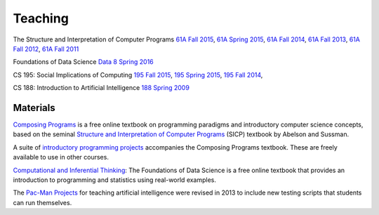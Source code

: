 Teaching
========

The Structure and Interpretation of Computer Programs
`61A Fall 2015 <http://inst.eecs.berkeley.edu/~cs61a/fa15>`_,
`61A Spring 2015 <http://inst.eecs.berkeley.edu/~cs61a/sp15>`_,
`61A Fall 2014 <http://inst.eecs.berkeley.edu/~cs61a/fa14>`_,
`61A Fall 2013 <http://inst.eecs.berkeley.edu/~cs61a/fa13>`_,
`61A Fall 2012 <http://inst.eecs.berkeley.edu/~cs61a/fa12>`_,
`61A Fall 2011 <http://inst.eecs.berkeley.edu/~cs61a/fa11>`_

Foundations of Data Science
`Data 8 Spring 2016 <http://data8.org/sp16>`_

CS 195: Social Implications of Computing
`195 Fall 2015 <http://inst.eecs.berkeley.edu/~cs195/fa15>`_,
`195 Spring 2015 <http://inst.eecs.berkeley.edu/~cs195/sp15>`_,
`195 Fall 2014 <http://inst.eecs.berkeley.edu/~cs195/fa14>`_,

CS 188: Introduction to Artificial Intelligence
`188 Spring 2009 <http://inst.eecs.berkeley.edu/~cs188/sp09>`_


Materials
---------

`Composing Programs <http://composingprograms.com>`_ is a free online textbook
on programming paradigms and introductory computer science concepts, based on
the seminal `Structure and Interpretation of Computer Programs
<http://mitpress.mit.edu/sicp/>`_ (SICP) textbook by Abelson and Sussman.

A suite of `introductory programming projects
<http://composingprograms.com/projects.html>`_ accompanies the Composing
Programs textbook.  These are freely available to use in other courses.

`Computational and Inferential Thinking <http://inferentialthinking.com>`_: The
Foundations of Data Science is a free online textbook that provides an
introduction to programming and statistics using real-world examples.

The `Pac-Man Projects
<http://ai.berkeley.edu/project_overview.html>`_ for
teaching artificial intelligence were revised in 2013 to include new testing
scripts that students can run themselves.
